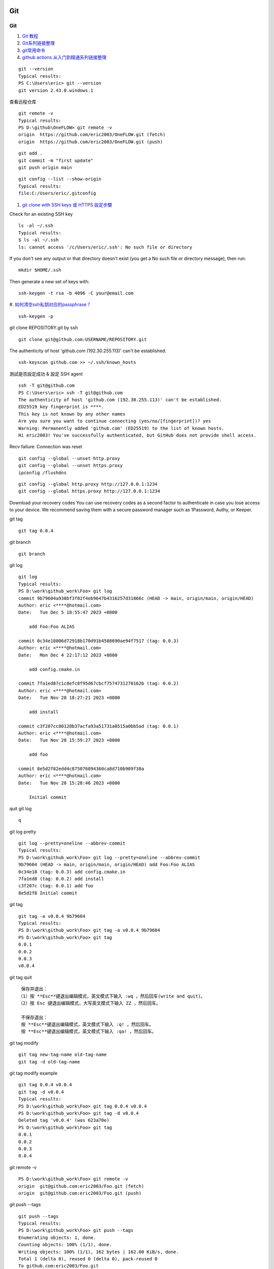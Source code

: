 Git
==================================

Git
---------------------------------
#. `Git 教程 <https://www.runoob.com/git/git-push.html>`_
#. `Git系列链接整理 <https://zhuanlan.zhihu.com/p/503890935/>`_
#. `git常用命令 <http://www.pedestrian.com.cn/misc/git/git_normal.html#id2>`_
#. `github actions 从入门到精通系列链接整理 <https://zhuanlan.zhihu.com/p/388642124/>`_
 

::

  git --version
  Typical results:
  PS C:\Users\eric> git --version
  git version 2.43.0.windows.1
  
查看远程仓库
::

  git remote -v
  Typical results:
  PS D:\github\OneFLOW> git remote -v
  origin  https://github.com/eric2003/OneFLOW.git (fetch)
  origin  https://github.com/eric2003/OneFLOW.git (push)  

::

  git add .
  git commit -m "first update"
  git push origin main
  
::

  git config --list --show-origin  
  Typical results:
  file:C:/Users/eric/.gitconfig
  
#. `git clone with SSH keys 或 HTTPS 設定步驟  <https://tsengbatty.medium.com/git-%E8%B8%A9%E5%9D%91%E7%B4%80%E9%8C%84-%E4%BA%8C-git-clone-with-ssh-keys-%E6%88%96-https-%E8%A8%AD%E5%AE%9A%E6%AD%A5%E9%A9%9F-bdb721bd7cf2/>`_

Check for an existing SSH key
::

  ls -al ~/.ssh
  Typical results:
  $ ls -al ~/.ssh
  ls: cannot access '/c/Users/eric/.ssh': No such file or directory
  
If you don't see any output or that directory doesn't exist (you get a No such file or directory message), then run:
::

  mkdir $HOME/.ssh  
  
  
Then generate a new set of keys with:
::

  ssh-keygen -t rsa -b 4096 -C your@email.com
  
#. `如何清空ssh私钥对应的passphrase？ <https://mingda.dev/2022/05/23/removing-passphrase-from-ssh-private-key/>`_
::

  ssh-keygen -p

git clone REPOSITORY.git by ssh
::

  git clone git@github.com:USERNAME/REPOSITORY.git

  
The authenticity of host 'github.com (192.30.255.113)' can't be established.
::

  ssh-keyscan github.com >> ~/.ssh/known_hosts
  
測試是否設定成功 & 設定 SSH agent
::

  ssh -T git@github.com
  PS C:\Users\eric> ssh -T git@github.com
  The authenticity of host 'github.com (192.30.255.113)' can't be established.
  ED25519 key fingerprint is ****.
  This key is not known by any other names
  Are you sure you want to continue connecting (yes/no/[fingerprint])? yes
  Warning: Permanently added 'github.com' (ED25519) to the list of known hosts.
  Hi eric2003! You've successfully authenticated, but GitHub does not provide shell access.
  
  
Recv failure: Connection was reset 
::

  git config --global --unset http.proxy
  git config --global --unset https.proxy
  ipconfig /flushdns

::
  
  git config --global http.proxy http://127.0.0.1:1234
  git config --global https.proxy http://127.0.0.1:1234


Download your recovery codes
You can use recovery codes as a second factor to authenticate in case you lose access to your device. We recommend saving them with a secure password manager such as 1Password, Authy, or Keeper.


git tag
::

  git tag 0.0.4
  
git branch
::

  git branch

git log
::

  git log
  Typical results:
  PS D:\work\github_work\Foo> git log
  commit 9b79604a930bf3f02f4eb9647b4316257d31866c (HEAD -> main, origin/main, origin/HEAD)
  Author: eric <****@hotmail.com>
  Date:   Tue Dec 5 18:55:47 2023 +0800
  
      add Foo:Foo ALIAS
  
  commit 0c34e18006d72918b170d91b4508690ae94f7517 (tag: 0.0.3)
  Author: eric <****@hotmail.com>
  Date:   Mon Dec 4 22:17:12 2023 +0800
  
      add config.cmake.in
  
  commit 7fa1ed87c1c8efc8f95d67cbcf7574731270162b (tag: 0.0.2)
  Author: eric <****@hotmail.com>
  Date:   Tue Nov 28 18:27:21 2023 +0800
  
      add install
  
  commit c3f207cc80128b37acfa93a51731a0515a0bb5ad (tag: 0.0.1)
  Author: eric <****@hotmail.com>
  Date:   Tue Nov 28 15:59:27 2023 +0800
  
      add foo
  
  commit 8e5d2f82edd4c875076094360ca8d710b909f38a
  Author: eric <****@hotmail.com>
  Date:   Tue Nov 28 15:28:46 2023 +0800
  
      Initial commit  

quit git log
::

  q
  
git log pretty
::

  git log --pretty=oneline --abbrev-commit
  Typical results:
  PS D:\work\github_work\Foo> git log --pretty=oneline --abbrev-commit
  9b79604 (HEAD -> main, origin/main, origin/HEAD) add Foo:Foo ALIAS
  0c34e18 (tag: 0.0.3) add config.cmake.in
  7fa1ed8 (tag: 0.0.2) add install
  c3f207c (tag: 0.0.1) add foo
  8e5d2f8 Initial commit
  
git tag
::

  git tag -a v0.0.4 9b79604 
  Typical results:
  PS D:\work\github_work\Foo> git tag -a v0.0.4 9b79604
  PS D:\work\github_work\Foo> git tag
  0.0.1
  0.0.2
  0.0.3
  v0.0.4
  
git tag quit
::

  保存并退出：
 （1）按 **Esc**键退出编辑模式，英文模式下输入 :wq ，然后回车(write and quit)。
 （2）按 Esc 键退出编辑模式，大写英文模式下输入 ZZ ，然后回车。

  不保存退出：
  按 **Esc**键退出编辑模式，英文模式下输入 :q! ，然后回车。
  按 **Esc**键退出编辑模式，英文模式下输入 :qa! ，然后回车。
  
git tag modify
::

  git tag new-tag-name old-tag-name
  git tag -d old-tag-name 

git tag modify example
::

  git tag 0.0.4 v0.0.4
  git tag -d v0.0.4
  Typical results:
  PS D:\work\github_work\Foo> git tag 0.0.4 v0.0.4
  PS D:\work\github_work\Foo> git tag -d v0.0.4
  Deleted tag 'v0.0.4' (was 623a70e)
  PS D:\work\github_work\Foo> git tag
  0.0.1
  0.0.2
  0.0.3
  0.0.4
  
git remote -v
::

  PS D:\work\github_work\Foo> git remote -v
  origin  git@github.com:eric2003/Foo.git (fetch)
  origin  git@github.com:eric2003/Foo.git (push)  
  
git push --tags
::

  git push --tags
  Typical results:
  PS D:\work\github_work\Foo> git push --tags
  Enumerating objects: 1, done.
  Counting objects: 100% (1/1), done.
  Writing objects: 100% (1/1), 162 bytes | 162.00 KiB/s, done.
  Total 1 (delta 0), reused 0 (delta 0), pack-reused 0
  To github.com:eric2003/Foo.git
   * [new tag]         0.0.4 -> 0.0.4  
   
gist.github.com
::

  https://gist.github.com/eric2003
  
example
::

   git add .
   git commit -m "add version"
   git tag -a v0.0.5 -m "New release for v0.0.5"
   git push origin main
   git push --tags
   
new-branch
::

  git checkout -b new-branch
  git checkout -b develop
   
GitHub Actions
--------------------------------------------
#. `Using GitHub Actions with C++ and CMake <https://cristianadam.eu/20191222/using-github-actions-with-c-plus-plus-and-cmake/>`_
#. `GitHub Actions Step by Step DEMO for Beginners <https://www.youtube.com/watch?v=ylEy4eLdhFs/>`_
#. `GitHub Actions Tutorial | From Zero to Hero in 90 minutes (Environments, Secrets, Runners, etc) <https://www.youtube.com/watch?v=TLB5MY9BBa4/>`_
#. `GitHub Actions: Approvals, Environments and Visualization DEEP DIVE <https://www.youtube.com/watch?v=w_37LDOy4sI/>`_
#. `GitHub Actions Secrets: Security Best Practices <https://www.youtube.com/watch?v=2yHRq7aWDKM/>`_
#. `使用 GitHub Actions 实现持续集成与持续部署 <https://www.bilibili.com/video/BV1pf4y1776s/>`_


Contexts
============
#. `Contexts <https://docs.github.com/en/actions/learn-github-actions/contexts/>`_

echo
::

  ubuntu:
  echo "GITHUB_ACTION=$GITHUB_ACTION."
  windows:
  echo "GITHUB_ACTION=$env:GITHUB_ACTION."


Github Project Info
::

  name: GitHub Default environment variables
  on: [push]
  jobs:
    Display-GitHub-Default-environment-variables:
      runs-on: ubuntu-latest
      steps:
        - name: Default-environment-variables
          run: |    
            echo "CI=$CI."
            echo "RUNNER_OS=$RUNNER_OS."
            echo "GITHUB_ACTION=$GITHUB_ACTION."
            echo "GITHUB_ACTION_PATH=$GITHUB_ACTION_PATH."
            echo "GITHUB_ACTION_REPOSITORY=$GITHUB_ACTION_REPOSITORY."
            echo "GITHUB_ACTIONS=$GITHUB_ACTIONS."
            echo "GITHUB_ACTOR=$GITHUB_ACTOR."
            echo "GITHUB_ACTOR_ID=$GITHUB_ACTOR_ID."
            echo "GITHUB_API_URL=$GITHUB_API_URL."
            echo "GITHUB_BASE_REF=$GITHUB_BASE_REF."
            echo "GITHUB_ENV=$GITHUB_ENV."
            echo "GITHUB_EVENT_NAME=$GITHUB_EVENT_NAME."
            echo "GITHUB_EVENT_PATH=$GITHUB_EVENT_PATH."
            echo "GITHUB_GRAPHQL_URL=$GITHUB_GRAPHQL_URL."
            echo "GITHUB_HEAD_REF=$GITHUB_HEAD_REF."
            echo "GITHUB_JOB=$GITHUB_JOB."
            echo "GITHUB_OUTPUT=$GITHUB_OUTPUT."
            echo "GITHUB_PATH=$GITHUB_PATH."
            echo "GITHUB_REF=$GITHUB_REF."
            echo "GITHUB_REF_NAME=$GITHUB_REF_NAME."
            echo "GITHUB_REF_PROTECTED=$GITHUB_REF_PROTECTED."
            echo "GITHUB_REF_TYPE=$GITHUB_REF_TYPE."
            echo "GITHUB_REPOSITORY=$GITHUB_REPOSITORY."
            echo "GITHUB_REPOSITORY_ID=$GITHUB_REPOSITORY_ID."
            echo "GITHUB_REPOSITORY_OWNER=$GITHUB_REPOSITORY_OWNER."
            echo "GITHUB_REPOSITORY_OWNER_ID=$GITHUB_REPOSITORY_OWNER_ID."
            echo "GITHUB_RETENTION_DAYS=$GITHUB_RETENTION_DAYS."
            echo "GITHUB_RUN_ATTEMPT=$GITHUB_RUN_ATTEMPT."
            echo "GITHUB_RUN_ID=$GITHUB_RUN_ID."
            echo "GITHUB_RUN_NUMBER=$GITHUB_RUN_NUMBER."
            echo "GITHUB_SERVER_URL=$GITHUB_SERVER_URL."
            echo "GITHUB_SHA=$GITHUB_SHA."
            echo "GITHUB_STEP_SUMMARY=$GITHUB_STEP_SUMMARY."
            echo "GITHUB_TRIGGERING_ACTOR=$GITHUB_TRIGGERING_ACTOR."
            echo "GITHUB_WORKFLOW=$GITHUB_WORKFLOW."
            echo "GITHUB_WORKFLOW_REF=$GITHUB_WORKFLOW_REF."
            echo "GITHUB_WORKFLOW_SHA=$GITHUB_WORKFLOW_SHA."
            echo "GITHUB_WORKSPACE=$GITHUB_WORKSPACE."
            echo "RUNNER_ARCH=$RUNNER_ARCH."
            echo "RUNNER_DEBUG=$RUNNER_DEBUG."
            echo "RUNNER_NAME=$RUNNER_NAME."
            echo "RUNNER_OS=$RUNNER_OS."
            echo "RUNNER_TEMP=$RUNNER_TEMP."
            echo "RUNNER_TOOL_CACHE=$RUNNER_TOOL_CACHE."

Results
::

  Run echo "CI=$CI."
  CI=true.
  RUNNER_OS=Linux.
  GITHUB_ACTION=__run.
  GITHUB_ACTION_PATH=.
  GITHUB_ACTION_REPOSITORY=.
  GITHUB_ACTIONS=true.
  GITHUB_ACTOR=eric2003.
  GITHUB_ACTOR_ID=7891909.
  GITHUB_API_URL=https://api.github.com.
  GITHUB_BASE_REF=.
  GITHUB_ENV=/home/runner/work/_temp/_runner_file_commands/set_env_0b71d8bf-192c-41be-b943-63d02078de36.
  GITHUB_EVENT_NAME=push.
  GITHUB_EVENT_PATH=/home/runner/work/_temp/_github_workflow/event.json.
  GITHUB_GRAPHQL_URL=https://api.github.com/graphql.
  GITHUB_HEAD_REF=.
  GITHUB_JOB=Display-GitHub-Default-environment-variables.
  GITHUB_OUTPUT=/home/runner/work/_temp/_runner_file_commands/set_output_0b71d8bf-192c-41be-b943-63d02078de36.
  GITHUB_PATH=/home/runner/work/_temp/_runner_file_commands/add_path_0b71d8bf-192c-41be-b943-63d02078de36.
  GITHUB_REF=refs/heads/develop.
  GITHUB_REF_NAME=develop.
  GITHUB_REF_PROTECTED=false.
  GITHUB_REF_TYPE=branch.
  GITHUB_REPOSITORY=eric2003/ModernPrj.
  GITHUB_REPOSITORY_ID=735798203.
  GITHUB_REPOSITORY_OWNER=eric2003.
  GITHUB_REPOSITORY_OWNER_ID=7891909.
  GITHUB_RETENTION_DAYS=90.
  GITHUB_RUN_ATTEMPT=1.
  GITHUB_RUN_ID=7354347118.
  GITHUB_RUN_NUMBER=4.
  GITHUB_SERVER_URL=https://github.com.
  GITHUB_SHA=f62ec4d27ca3c57169a8f108fb46574cfa785098.
  GITHUB_STEP_SUMMARY=/home/runner/work/_temp/_runner_file_commands/step_summary_0b71d8bf-192c-41be-b943-63d02078de36.
  GITHUB_TRIGGERING_ACTOR=eric2003.
  GITHUB_WORKFLOW=GitHub Default environment variables.
  GITHUB_WORKFLOW_REF=eric2003/ModernPrj/.github/workflows/default-environment-variables.yml@refs/heads/develop.
  GITHUB_WORKFLOW_SHA=f62ec4d27ca3c57169a8f108fb46574cfa785098.
  GITHUB_WORKSPACE=/home/runner/work/ModernPrj/ModernPrj.
  RUNNER_ARCH=X64.
  RUNNER_DEBUG=.
  RUNNER_NAME=GitHub Actions 4.
  RUNNER_OS=Linux.
  RUNNER_TEMP=/home/runner/work/_temp.
  RUNNER_TOOL_CACHE=/opt/hostedtoolcache.
  
Github Project Multi Platform Info
::

  name: GitHub Environment Variables
  on: [push]
  jobs:
    my_job:
      runs-on: ${{matrix.os}}
      strategy:
        matrix:
          os: [ubuntu-latest, windows-latest]
      steps:
        - name: Default-environment-variables
          run: |    
            echo "github.action=${{ github.action }}."
            echo "github.action_path=${{ github.action_path }}."
            echo "github.action_ref=${{ github.action_ref }}."
            echo "github.action_repository=${{ github.action_repository }}."
            echo "github.action_status=${{ github.action_status }}."
            echo "github.actor=${{ github.actor }}."
            echo "github.actor_id=${{ github.actor_id }}."
            echo "github.api_url=${{ github.api_url }}."
            echo "github.base_ref=${{ github.base_ref }}."
            echo "github.env=${{ github.env }}."
            echo "github.event=${{ github.event }}."
            echo "github.event_name=${{ github.event_name }}."
            echo "github.event_path=${{ github.event_path }}."
            echo "github.graphql_url=${{ github.graphql_url }}."
            echo "github.head_ref=${{ github.head_ref }}."
            echo "github.job=${{ github.job }}."
            echo "github.path=${{ github.path }}."
            echo "github.ref=${{ github.ref }}."
            echo "github.ref_name=${{ github.ref_name }}."
            echo "github.ref_protected=${{ github.ref_protected }}."
            echo "github.ref_type=${{ github.ref_type }}."
            echo "github.repository=${{ github.repository }}."
            echo "github.repository_id=${{ github.repository_id }}."
            echo "github.repository_owner=${{ github.repository_owner }}."
            echo "github.repositoryUrl=${{ github.repositoryUrl }}."
            echo "github.retention_days=${{ github.retention_days }}."
            echo "github.run_id=${{ github.run_id }}."
            echo "github.run_number=${{ github.run_number }}."
            echo "github.run_attempt=${{ github.run_attempt }}."
            echo "github.secret_source=${{ github.secret_source }}."
            echo "github.server_url=${{ github.server_url }}."
            echo "github.sha=${{ github.sha }}."
            echo "github.token=${{ github.token }}."
            echo "github.triggering_actor=${{ github.triggering_actor }}."
            echo "github.workflow=${{ github.workflow }}."
            echo "github.workflow_ref=${{ github.workflow_ref }}."
            echo "github.workflow_sha=${{ github.workflow_sha }}."
            echo "github.workspace=${{ github.workspace }}."

Ubuntu Results:
::

  github.action=__run.
  github.action_path=.
  github.action_ref=.
  github.action_repository=.
  github.action_status=.
  github.actor=eric2003.
  github.actor_id=7891909.
  github.api_url=https://api.github.com.
  github.base_ref=.
  github.env=/home/runner/work/_temp/_runner_file_commands/set_env_20bde834-6a27-4b10-b3f6-789728256309.
  github.event=Object.
  github.event_name=push.
  github.event_path=/home/runner/work/_temp/_github_workflow/event.json.
  github.graphql_url=https://api.github.com/graphql.
  github.head_ref=.
  github.job=my_job.
  github.path=/home/runner/work/_temp/_runner_file_commands/add_path_20bde834-6a27-4b10-b3f6-789728256309.
  github.ref=refs/heads/develop.
  github.ref_name=develop.
  github.ref_protected=false.
  github.ref_type=branch.
  github.repository=eric2003/ModernPrj.
  github.repository_id=735798203.
  github.repository_owner=eric2003.
  github.repositoryUrl=git://github.com/eric2003/ModernPrj.git.
  github.retention_days=90.
  github.run_id=7355184823.
  github.run_number=9.
  github.run_attempt=1.
  github.secret_source=Actions.
  github.server_url=https://github.com.
  github.sha=99107ae8911cfc72716aecaf56232ad44606bae9.
  github.token=***.
  github.triggering_actor=eric2003.
  github.workflow=GitHub Environment Variables.
  github.workflow_ref=eric2003/ModernPrj/.github/workflows/default-environment-variables.yml@refs/heads/develop.
  github.workflow_sha=99107ae8911cfc72716aecaf56232ad44606bae9.
  github.workspace=/home/runner/work/ModernPrj/ModernPrj.

Windows Results:
::

  github.action=__run.
  github.action_path=.
  github.action_ref=.
  github.action_repository=.
  github.action_status=.
  github.actor=eric2003.
  github.actor_id=7891909.
  github.api_url=https://api.github.com.
  github.base_ref=.
  github.env=D:\a\_temp\_runner_file_commands\set_env_c7524d19-ed50-4919-b0ae-70648f47e68c.
  github.event=Object.
  github.event_name=push.
  github.event_path=D:\a\_temp\_github_workflow\event.json.
  github.graphql_url=https://api.github.com/graphql.
  github.head_ref=.
  github.job=my_job.
  github.path=D:\a\_temp\_runner_file_commands\add_path_c7524d19-ed50-4919-b0ae-70648f47e68c.
  github.ref=refs/heads/develop.
  github.ref_name=develop.
  github.ref_protected=false.
  github.ref_type=branch.
  github.repository=eric2003/ModernPrj.
  github.repository_id=735798203.
  github.repository_owner=eric2003.
  github.repositoryUrl=git://github.com/eric2003/ModernPrj.git.
  github.retention_days=90.
  github.run_id=7355184823.
  github.run_number=9.
  github.run_attempt=1.
  github.secret_source=Actions.
  github.server_url=https://github.com.
  github.sha=99107ae8911cfc72716aecaf56232ad44606bae9.
  github.token=***.
  github.triggering_actor=eric2003.
  github.workflow=GitHub Environment Variables.
  github.workflow_ref=eric2003/ModernPrj/.github/workflows/default-environment-variables.yml@refs/heads/develop.
  github.workflow_sha=99107ae8911cfc72716aecaf56232ad44606bae9.
  github.workspace=D:\a\ModernPrj\ModernPrj.

  
Run echo "$GITHUB_CONTEXT"
::

  {
    "token": "***",
    "job": "dump_contexts_to_log",
    "ref": "refs/heads/develop",
    "sha": "8d54f5ef375c67b2b7fee9a49f03213b96eba3f9",
    "repository": "eric2003/ModernPrj",
    "repository_owner": "eric2003",
    "repository_owner_id": "7891909",
    "repositoryUrl": "git://github.com/eric2003/ModernPrj.git",
    "run_id": "7357250199",
    "run_number": "1",
    "retention_days": "90",
    "run_attempt": "1",
    "artifact_cache_size_limit": "10",
    "repository_visibility": "public",
    "repo-self-hosted-runners-disabled": false,
    "enterprise-managed-business-id": "",
    "repository_id": "735798203",
    "actor_id": "7891909",
    "actor": "eric2003",
    "triggering_actor": "eric2003",
    "workflow": "Context testing",
    "head_ref": "",
    "base_ref": "",
    "event_name": "push",
    "event": {
      "after": "8d54f5ef375c67b2b7fee9a49f03213b96eba3f9",
      "base_ref": null,
      "before": "99107ae8911cfc72716aecaf56232ad44606bae9",
      "commits": [
        {
          "author": {
            "email": "fantasy_2003_@hotmail.com",
            "name": "eric",
            "username": "eric2003"
          },
          "committer": {
            "email": "fantasy_2003_@hotmail.com",
            "name": "eric",
            "username": "eric2003"
          },
          "distinct": true,
          "id": "8d54f5ef375c67b2b7fee9a49f03213b96eba3f9",
          "message": "add context.ymal",
          "timestamp": "2023-12-29T22:00:21+08:00",
          "tree_id": "4a07e48baec9177de003b537b74e3930c0416c65",
          "url": "https://github.com/eric2003/ModernPrj/commit/8d54f5ef375c67b2b7fee9a49f03213b96eba3f9"
        }
      ],
      "compare": "https://github.com/eric2003/ModernPrj/compare/99107ae8911c...8d54f5ef375c",
      "created": false,
      "deleted": false,
      "forced": false,
      "head_commit": {
        "author": {
          "email": "fantasy_2003_@hotmail.com",
          "name": "eric",
          "username": "eric2003"
        },
        "committer": {
          "email": "fantasy_2003_@hotmail.com",
          "name": "eric",
          "username": "eric2003"
        },
        "distinct": true,
        "id": "8d54f5ef375c67b2b7fee9a49f03213b96eba3f9",
        "message": "add context.ymal",
        "timestamp": "2023-12-29T22:00:21+08:00",
        "tree_id": "4a07e48baec9177de003b537b74e3930c0416c65",
        "url": "https://github.com/eric2003/ModernPrj/commit/8d54f5ef375c67b2b7fee9a49f03213b96eba3f9"
      },
      "pusher": {
        "email": "fantasy_2003_@hotmail.com",
        "name": "eric2003"
      },
      "ref": "refs/heads/develop",
      "repository": {
        "allow_forking": true,
        "archive_url": "https://api.github.com/repos/eric2003/ModernPrj/{archive_format}{/ref}",
        "archived": false,
        "assignees_url": "https://api.github.com/repos/eric2003/ModernPrj/assignees{/user}",
        "blobs_url": "https://api.github.com/repos/eric2003/ModernPrj/git/blobs{/sha}",
        "branches_url": "https://api.github.com/repos/eric2003/ModernPrj/branches{/branch}",
        "clone_url": "https://github.com/eric2003/ModernPrj.git",
        "collaborators_url": "https://api.github.com/repos/eric2003/ModernPrj/collaborators{/collaborator}",
        "comments_url": "https://api.github.com/repos/eric2003/ModernPrj/comments{/number}",
        "commits_url": "https://api.github.com/repos/eric2003/ModernPrj/commits{/sha}",
        "compare_url": "https://api.github.com/repos/eric2003/ModernPrj/compare/{base}...{head}",
        "contents_url": "https://api.github.com/repos/eric2003/ModernPrj/contents/{+path}",
        "contributors_url": "https://api.github.com/repos/eric2003/ModernPrj/contributors",
        "created_at": 1703569045,
        "default_branch": "main",
        "deployments_url": "https://api.github.com/repos/eric2003/ModernPrj/deployments",
        "description": null,
        "disabled": false,
        "downloads_url": "https://api.github.com/repos/eric2003/ModernPrj/downloads",
        "events_url": "https://api.github.com/repos/eric2003/ModernPrj/events",
        "fork": false,
        "forks": 0,
        "forks_count": 0,
        "forks_url": "https://api.github.com/repos/eric2003/ModernPrj/forks",
        "full_name": "eric2003/ModernPrj",
        "git_commits_url": "https://api.github.com/repos/eric2003/ModernPrj/git/commits{/sha}",
        "git_refs_url": "https://api.github.com/repos/eric2003/ModernPrj/git/refs{/sha}",
        "git_tags_url": "https://api.github.com/repos/eric2003/ModernPrj/git/tags{/sha}",
        "git_url": "git://github.com/eric2003/ModernPrj.git",
        "has_discussions": false,
        "has_downloads": true,
        "has_issues": true,
        "has_pages": false,
        "has_projects": true,
        "has_wiki": true,
        "homepage": null,
        "hooks_url": "https://api.github.com/repos/eric2003/ModernPrj/hooks",
        "html_url": "https://github.com/eric2003/ModernPrj",
        "id": 735798203,
        "is_template": false,
        "issue_comment_url": "https://api.github.com/repos/eric2003/ModernPrj/issues/comments{/number}",
        "issue_events_url": "https://api.github.com/repos/eric2003/ModernPrj/issues/events{/number}",
        "issues_url": "https://api.github.com/repos/eric2003/ModernPrj/issues{/number}",
        "keys_url": "https://api.github.com/repos/eric2003/ModernPrj/keys{/key_id}",
        "labels_url": "https://api.github.com/repos/eric2003/ModernPrj/labels{/name}",
        "language": "C++",
        "languages_url": "https://api.github.com/repos/eric2003/ModernPrj/languages",
        "license": {
          "key": "mit",
          "name": "MIT License",
          "node_id": "MDc6TGljZW5zZTEz",
          "spdx_id": "MIT",
          "url": "https://api.github.com/licenses/mit"
        },
        "master_branch": "main",
        "merges_url": "https://api.github.com/repos/eric2003/ModernPrj/merges",
        "milestones_url": "https://api.github.com/repos/eric2003/ModernPrj/milestones{/number}",
        "mirror_url": null,
        "name": "ModernPrj",
        "node_id": "R_kgDOK9tjuw",
        "notifications_url": "https://api.github.com/repos/eric2003/ModernPrj/notifications{?since,all,participating}",
        "open_issues": 0,
        "open_issues_count": 0,
        "owner": {
          "avatar_url": "https://avatars.githubusercontent.com/u/7891909?v=4",
          "email": "fantasy_2003_@hotmail.com",
          "events_url": "https://api.github.com/users/eric2003/events{/privacy}",
          "followers_url": "https://api.github.com/users/eric2003/followers",
          "following_url": "https://api.github.com/users/eric2003/following{/other_user}",
          "gists_url": "https://api.github.com/users/eric2003/gists{/gist_id}",
          "gravatar_id": "",
          "html_url": "https://github.com/eric2003",
          "id": 7891909,
          "login": "eric2003",
          "name": "eric2003",
          "node_id": "MDQ6VXNlcjc4OTE5MDk=",
          "organizations_url": "https://api.github.com/users/eric2003/orgs",
          "received_events_url": "https://api.github.com/users/eric2003/received_events",
          "repos_url": "https://api.github.com/users/eric2003/repos",
          "site_admin": false,
          "starred_url": "https://api.github.com/users/eric2003/starred{/owner}{/repo}",
          "subscriptions_url": "https://api.github.com/users/eric2003/subscriptions",
          "type": "User",
          "url": "https://api.github.com/users/eric2003"
        },
        "private": false,
        "pulls_url": "https://api.github.com/repos/eric2003/ModernPrj/pulls{/number}",
        "pushed_at": 1703858432,
        "releases_url": "https://api.github.com/repos/eric2003/ModernPrj/releases{/id}",
        "size": 17,
        "ssh_url": "git@github.com:eric2003/ModernPrj.git",
        "stargazers": 0,
        "stargazers_count": 0,
        "stargazers_url": "https://api.github.com/repos/eric2003/ModernPrj/stargazers",
        "statuses_url": "https://api.github.com/repos/eric2003/ModernPrj/statuses/{sha}",
        "subscribers_url": "https://api.github.com/repos/eric2003/ModernPrj/subscribers",
        "subscription_url": "https://api.github.com/repos/eric2003/ModernPrj/subscription",
        "svn_url": "https://github.com/eric2003/ModernPrj",
        "tags_url": "https://api.github.com/repos/eric2003/ModernPrj/tags",
        "teams_url": "https://api.github.com/repos/eric2003/ModernPrj/teams",
        "topics": [],
        "trees_url": "https://api.github.com/repos/eric2003/ModernPrj/git/trees{/sha}",
        "updated_at": "2023-12-27T10:36:17Z",
        "url": "https://github.com/eric2003/ModernPrj",
        "visibility": "public",
        "watchers": 0,
        "watchers_count": 0,
        "web_commit_signoff_required": false
      },
      "sender": {
        "avatar_url": "https://avatars.githubusercontent.com/u/7891909?v=4",
        "events_url": "https://api.github.com/users/eric2003/events{/privacy}",
        "followers_url": "https://api.github.com/users/eric2003/followers",
        "following_url": "https://api.github.com/users/eric2003/following{/other_user}",
        "gists_url": "https://api.github.com/users/eric2003/gists{/gist_id}",
        "gravatar_id": "",
        "html_url": "https://github.com/eric2003",
        "id": 7891909,
        "login": "eric2003",
        "node_id": "MDQ6VXNlcjc4OTE5MDk=",
        "organizations_url": "https://api.github.com/users/eric2003/orgs",
        "received_events_url": "https://api.github.com/users/eric2003/received_events",
        "repos_url": "https://api.github.com/users/eric2003/repos",
        "site_admin": false,
        "starred_url": "https://api.github.com/users/eric2003/starred{/owner}{/repo}",
        "subscriptions_url": "https://api.github.com/users/eric2003/subscriptions",
        "type": "User",
        "url": "https://api.github.com/users/eric2003"
      }
    },
    "server_url": "https://github.com",
    "api_url": "https://api.github.com",
    "graphql_url": "https://api.github.com/graphql",
    "ref_name": "develop",
    "ref_protected": false,
    "ref_type": "branch",
    "secret_source": "Actions",
    "workflow_ref": "eric2003/ModernPrj/.github/workflows/context.yml@refs/heads/develop",
    "workflow_sha": "8d54f5ef375c67b2b7fee9a49f03213b96eba3f9",
    "workspace": "/home/runner/work/ModernPrj/ModernPrj",
    "action": "__run"
  }  
  
Run echo "$JOB_CONTEXT"
::

  {
    "status": "success"
  }
  
Run echo "$STEPS_CONTEXT"
::

  {} 
  
  
Run echo "$RUNNER_CONTEXT"
::

  {
    "os": "Linux",
    "arch": "X64",
    "name": "GitHub Actions 5",
    "environment": "github-hosted",
    "tool_cache": "/opt/hostedtoolcache",
    "temp": "/home/runner/work/_temp",
    "workspace": "/home/runner/work/ModernPrj"
  }
  

Run echo "$STRATEGY_CONTEXT"
::

  {
    "fail-fast": true,
    "job-index": 0,
    "job-total": 1,
    "max-parallel": 1
  }
  
  
Run echo "$MATRIX_CONTEXT"
::

  null  
  
How To Pass Data Between Workflows in GitHub Actions?
--------------------------------------------------------
#. `How To Pass Data Between Workflows in GitHub Actions? <https://codersee.com/how-to-pass-data-between-workflows-in-github-actions/>`_  


REST API
-----------
#. `GitHub Actions Secrets <https://docs.github.com/en/rest/actions/secrets?apiVersion=2022-11-28/>`_  


GitHub Actions Windows MSYS2 MS-MPI
------------------------------------
#. `GitHub Actions Windows MSYS2 MS-MPI <https://www.scivision.dev/github-actions-windows-mpi-msys/>`_  


